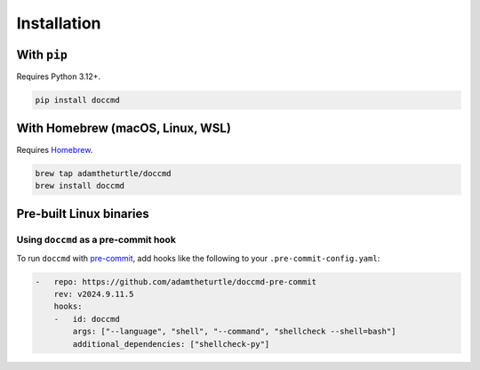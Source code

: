 Installation
------------

With ``pip``
~~~~~~~~~~~~

Requires Python 3.12+.

.. code-block:: shell

   pip install doccmd

With Homebrew (macOS, Linux, WSL)
~~~~~~~~~~~~~~~~~~~~~~~~~~~~~~~~~

Requires `Homebrew`_.

.. code-block:: shell

   brew tap adamtheturtle/doccmd
   brew install doccmd

.. _Homebrew: https://docs.brew.sh/Installation

Pre-built Linux binaries
~~~~~~~~~~~~~~~~~~~~~~~~

.. code-block:: console
   :substitutions:

   $ curl --fail -L https://github.com/|github-owner|/|github-repository|/releases/download/|release|/doccmd -o /usr/local/bin/doccmd && \
   $ chmod +x /usr/local/bin/doccmd

Using ``doccmd`` as a pre-commit hook
^^^^^^^^^^^^^^^^^^^^^^^^^^^^^^^^^^^^^

To run ``doccmd`` with `pre-commit`_, add hooks like the following to your ``.pre-commit-config.yaml``:

.. code-block:: yaml

   -   repo: https://github.com/adamtheturtle/doccmd-pre-commit
       rev: v2024.9.11.5
       hooks:
       -   id: doccmd
           args: ["--language", "shell", "--command", "shellcheck --shell=bash"]
           additional_dependencies: ["shellcheck-py"]

.. _pre-commit: https://pre-commit.com
